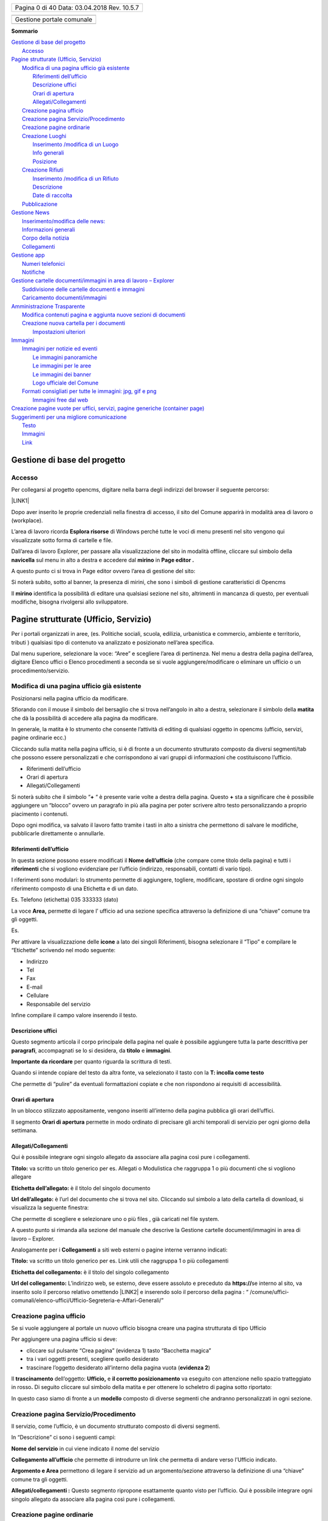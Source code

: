 \ |IMG1|\ 

+----------------+
|Pagina 0 di 40  |
|Data: 03.04.2018|
|Rev. 10.5.7     |
|                |
+----------------+


+-------------------------+
|                         |
+-------------------------+
|Gestione portale comunale|
+-------------------------+
|                         |
+-------------------------+


\ |STYLE0|\ 

| `Gestione di base del progetto <#h19667b1a5b2c5531b3ea1029465a2c>`_
|     `Accesso <#h262511183a6b5d4f16397864525b3d49>`_
| `Pagine strutturate (Ufficio, Servizio) <#h6a4f5565625868614372510535d712>`_
|     `Modifica di una pagina ufficio già esistente <#h68283415aa576d66385f616057a4e>`_
|         `Riferimenti dell’ufficio <#h3e347d366b2f1e102456691065e42a>`_
|         `Descrizione uffici <#h5c2d51744f70271f4a38116f3b175e63>`_
|         `Orari di apertura <#h62436714ff2058716617594a3a4b>`_
|         `Allegati/Collegamenti <#h6d4d36734b4d261339e1c604b3b41f>`_
|     `Creazione pagina ufficio <#h375464312553742961f105f74a4221>`_
|     `Creazione pagina Servizio/Procedimento <#h10637362481d29776b57361c4c6e66>`_
|     `Creazione pagine ordinarie <#h716a1053643b68762f1c452423612a5f>`_
|     `Creazione Luoghi <#h50125483d3d2817946766f869287f>`_
|         `Inserimento /modifica di un Luogo <#h392f293b296e494a7b5b6246723ac3>`_
|         `Info generali <#h538165ce2b72783d68392ac57136>`_
|         `Posizione <#h3c7b2a1522737595666325e157a2028>`_
|     `Creazione Rifiuti <#h652a53295552e2c6a797217584c2550>`_
|         `Inserimento /modifica di un Rifiuto <#h5d95a4b1593a623a2d5520772a7a47>`_
|         `Descrizione <#h572b241e5c316743143e261070681a>`_
|         `Date di raccolta <#h4446354c4b43244b605944402b21696d>`_
|     `Pubblicazione <#h1e2d5491f2539617e371c3f5936427e>`_
| `Gestione News <#h60d3b6d4425764b2b6324231566e27>`_
|         `Inserimento/modifica delle news: <#ha2b7d5b6147677266c6537604444e>`_
|         `Informazioni generali <#h3e7924732e5d6c61201c3c253c124b3d>`_
|         `Corpo della notizia <#h56662531294b12704f2c29145349192b>`_
|         `Collegamenti <#h7968605f3a4649101b116c562338495d>`_
| `Gestione app <#h2d496a362e52614db73153867282942>`_
|     `Numeri telefonici <#h56186a2359381c9761019352932859>`_
|     `Notifiche <#ha171d27353e22284d643e152b5c6615>`_
| `Gestione cartelle documenti/immagini in area di lavoro – Explorer <#h637e735e94a6f2f481ce397271527e>`_
|         `Suddivisione delle cartelle documenti e immagini <#h2b244e4340347a30123f2185957759>`_
|         `Caricamento documenti/immagini <#h77536272226398a6e2b5c60414d6a>`_
| `Amministrazione Trasparente <#h6c66692c2a6262374a25355850204a69>`_
|     `Modifica contenuti pagina e aggiunta nuove sezioni di documenti <#h393549255c74f1f7f2c5b5b4c62d>`_
|     `Creazione nuova cartella per i documenti <#h7b68431c2634b82670551e1b2c4f29>`_
|         `Impostazioni ulteriori <#h296171b451534e79361766791564a>`_
| `Immagini <#h2a4f1a56624f4d3211791e24215d472a>`_
|     `Immagini per notizie ed eventi <#h6147742d421d7c7cb622d722814152>`_
|         `Le immagini panoramiche <#hd1a2d3e5536272d187871373374a14>`_
|         `Le immagini per le aree <#h69262932615c3f6f245831b2e3a5e38>`_
|         `Le immagini dei banner <#h63754c6d1c7d203a144314132c364767>`_
|         `Logo ufficiale del Comune <#h596165613c3f55511432b7e1f60713>`_
|     `Formati consigliati per tutte le immagini: jpg, gif e png <#he1b4679723f72562255671a4a221a42>`_
|         `Immagini free dal web <#h151a3a2b411154d533a4b7c6a47280>`_
| `Creazione pagine vuote per uffici, servizi, pagine generiche (container page) <#h7c776b7c444e6361268443ff2f763>`_
| `Suggerimenti per una migliore comunicazione <#h5a7b2954372830f13262e422f3f145f>`_
|         `Testo <#h60367753e78321457d692551633630>`_
|         `Immagini <#h2a4f1a56624f4d3211791e24215d472a>`_
|         `Link <#h69193759306e5406a28415467f3475>`_



.. _h19667b1a5b2c5531b3ea1029465a2c:

Gestione di base del progetto
*****************************

.. _h262511183a6b5d4f16397864525b3d49:

Accesso
=======

Per collegarsi al progetto opencms, digitare nella barra degli indirizzi del browser il seguente percorso: 

\ |LINK1|\  

\ |IMG2|\ 

Dopo aver inserito le proprie credenziali nella finestra di accesso,  il sito del Comune apparirà in modalità area di lavoro o (workplace).

\ |IMG3|\ 

L’area di lavoro ricorda \ |STYLE1|\  di Windows perché tutte le voci di menu presenti nel sito vengono qui visualizzate sotto forma di cartelle e file.

Dall’area di lavoro  Explorer, per passare alla visualizzazione del sito in modalità offline, cliccare sul simbolo della \ |STYLE2|\   sul menu in alto a destra e accedere dal  \ |STYLE3|\  in \ |STYLE4|\ 

\ |IMG4|\ 

A questo punto ci si trova  in Page editor ovvero l’area di gestione del sito: 

\ |IMG5|\ 

Si noterà subito, sotto al banner, la presenza di mirini, che sono i simboli di gestione caratteristici di Opencms 

Il \ |STYLE5|\   identifica la possibilità di editare una qualsiasi sezione nel sito, altrimenti  in mancanza di questo, per eventuali modifiche, bisogna rivolgersi allo sviluppatore.


.. _h6a4f5565625868614372510535d712:

Pagine strutturate (Ufficio, Servizio)
**************************************

Per i portali organizzati in aree, (es. Politiche sociali, scuola, edilizia, urbanistica e commercio, ambiente e territorio, tributi ) qualsiasi tipo di contenuto va analizzato e  posizionato  nell’area specifica.

Dal menu superiore, selezionare la voce: “Aree” e scegliere l’area di pertinenza. Nel menu a destra della pagina dell’area, digitare Elenco uffici o Elenco procedimenti a seconda se si vuole aggiungere/modificare o eliminare un ufficio o un procedimento/servizio.

.. _h68283415aa576d66385f616057a4e:

Modifica di una pagina ufficio già esistente
============================================

Posizionarsi nella pagina ufficio da modificare.

Sfiorando con il mouse il simbolo del bersaglio che si trova nell’angolo in alto a destra, selezionare il simbolo della \ |STYLE6|\  che dà la possibilità di accedere alla pagina da modificare.

In generale, la matita è lo strumento che consente l’attività di editing di qualsiasi oggetto in opencms (ufficio, servizi, pagine ordinarie ecc.)

Cliccando sulla matita nella pagina ufficio, si è di fronte a un documento strutturato composto da diversi segmenti/tab che possono essere personalizzati e che corrispondono ai vari gruppi di informazioni che costituiscono l’ufficio.

* Riferimenti dell’ufficio

* Orari di apertura

* Allegati/Collegamenti

Si noterà subito che il simbolo “\ |STYLE7|\  “ è presente varie volte a destra della pagina. 
Questo \ |STYLE8|\  sta a significare che è possibile aggiungere un  “blocco” ovvero  un paragrafo in più alla pagina per poter scrivere altro testo personalizzando a proprio piacimento  i contenuti.

Dopo ogni modifica, va salvato il lavoro fatto tramite i tasti in alto a sinistra che permettono di salvare le modifiche, pubblicarle direttamente o annullarle.

.. _h3e347d366b2f1e102456691065e42a:

Riferimenti dell’ufficio
------------------------

In questa sezione possono essere modificati  il \ |STYLE9|\  (che compare come titolo della pagina) e tutti i \ |STYLE10|\  che si vogliono evidenziare per l’ufficio (indirizzo, responsabili, contatti di vario tipo).

I riferimenti sono modulari: lo strumento permette di aggiungere, togliere, modificare, spostare di ordine ogni singolo riferimento composto di una Etichetta e di un dato.

Es. Telefono (etichetta) 035 333333 (dato)

La voce  \ |STYLE11|\  permette  di legare l’ ufficio ad una sezione specifica attraverso la definizione di una “chiave” comune tra gli oggetti.

Es.

\ |IMG6|\ 

Per attivare la visualizzazione delle \ |STYLE12|\  a lato dei  singoli Riferimenti, bisogna selezionare il “Tipo” e compilare le “Etichette” scrivendo nel modo seguente:

* Indirizzo

* Tel

* Fax

* E-mail

* Cellulare

* Responsabile del servizio

Infine compilare il campo valore inserendo il testo.

.. _h5c2d51744f70271f4a38116f3b175e63:

Descrizione uffici
------------------

Questo segmento articola il corpo principale della pagina nel quale è possibile aggiungere tutta la parte descrittiva per \ |STYLE13|\ , accompagnati  se lo si desidera, da \ |STYLE14|\  e \ |STYLE15|\ .

\ |STYLE16|\  per quanto riguarda la scrittura di testi.

Quando si intende copiare del testo da altra fonte, va selezionato il tasto  con la \ |STYLE17|\ 

\ |IMG7|\ 

Che permette di “pulire” da eventuali formattazioni copiate e che non rispondono ai requisiti di accessibilità.

.. _h62436714ff2058716617594a3a4b:

Orari di apertura
-----------------

In un blocco stilizzato appositamente, vengono inseriti all’interno della pagina pubblica gli orari dell’uffici.

Il segmento \ |STYLE18|\  permette in modo ordinato di precisare gli archi temporali di servizio per ogni giorno della settimana.

.. _h6d4d36734b4d261339e1c604b3b41f:

Allegati/Collegamenti
---------------------

Qui è possibile integrare ogni singolo allegato da associare alla pagina così pure i collegamenti.

\ |IMG8|\ 

\ |STYLE19|\  va scritto un titolo generico per es. Allegati o Modulistica che raggruppa 1 o più documenti che si vogliono allegare

\ |STYLE20|\  è il titolo del singolo documento 

\ |STYLE21|\  è l’url del documento che si trova nel sito. Cliccando sul simbolo a lato della cartella di download, si visualizza la seguente finestra: 

\ |IMG9|\ 

Che permette di scegliere e selezionare uno o più files , già caricati nel file system.

A questo punto si rimanda alla sezione del manuale che descrive la Gestione cartelle documenti/immagini in area di lavoro – Explorer.

Analogamente per i \ |STYLE22|\  a siti web esterni o pagine interne verranno indicati:

\ |STYLE23|\  va scritto un titolo generico per es. Link utili che raggruppa 1 o più collegamenti

\ |STYLE24|\  è il titolo del singolo collegamento 

\ |STYLE25|\   L’indirizzo web, se esterno,  deve essere assoluto e preceduto  da  \ |STYLE26|\  
se interno al sito, va inserito solo il percorso relativo omettendo \ |LINK2|\  e inserendo solo il percorso della pagina : 
“ /comune/uffici-comunali/elenco-uffici/Ufficio-Segreteria-e-Affari-Generali/”

.. _h375464312553742961f105f74a4221:

Creazione pagina ufficio
========================

Se si vuole aggiungere al portale un nuovo ufficio bisogna creare una pagina strutturata di tipo Ufficio

Per aggiungere una pagina ufficio si deve:

* cliccare sul pulsante “Crea pagina” (evidenza 1) tasto “Bacchetta magica”

* tra i vari oggetti presenti, scegliere quello desiderato

* trascinare l’oggetto desiderato all’interno della pagina vuota (\ |STYLE27|\ )

\ |IMG10|\ 

Il \ |STYLE28|\  dell’oggetto: \ |STYLE29|\   e \ |STYLE30|\   va eseguito con attenzione nello spazio tratteggiato in rosso\ |STYLE31|\  Di seguito cliccare sul simbolo della matita e per ottenere lo scheletro di pagina sotto riportato:

\ |IMG11|\ 

In questo caso siamo di fronte a un \ |STYLE32|\  composto di diverse segmenti che andranno personalizzati in ogni sezione.

.. _h10637362481d29776b57361c4c6e66:

Creazione pagina Servizio/Procedimento
======================================

Il servizio, come l’ufficio, è un documento strutturato composto di diversi segmenti.

\ |IMG12|\ 

In “Descrizione” ci sono  i seguenti campi:

\ |STYLE33|\  in cui viene indicato il nome del servizio

\ |STYLE34|\  che permette di introdurre un link che permetta di andare verso l’Ufficio indicato.

\ |STYLE35|\  permettono  di legare il servizio ad un argomento/sezione attraverso la definizione di una “chiave” comune tra gli oggetti.

\ |STYLE36|\  Questo segmento ripropone esattamente quanto visto per l’ufficio. Qui è possibile integrare ogni singolo allegato da associare alla pagina così pure i collegamenti.

.. _h716a1053643b68762f1c452423612a5f:

Creazione pagine ordinarie
==========================

Se si volesse aggiungere al portale del contenuto non che non sia né di tipo uffici né di tipo servizi, si dovrà  optare per una pagina di tipo ordinario.

Per aggiungere una pagina  ordinaria in un qualsiasi punto del sito si deve:

* cliccare sul pulsante “Crea pagina” (evidenza 1) tasto “Bacchetta magica”

* tra i vari oggetti presenti, scegliere quello desiderato

* trascinare l’oggetto desiderato all’interno della pagina vuota (\ |STYLE37|\ ) 

\ |IMG13|\ 

Il \ |STYLE38|\  dell’oggetto: \ |STYLE39|\   e \ |STYLE40|\   va eseguito con attenzione nello spazio tratteggiato in rosso\ |STYLE41|\  Di seguito cliccare sul simbolo della matita e per ottenere lo scheletro di pagina sotto riportato:

\ |IMG14|\ 

In questo caso siamo di fronte a un documento strutturato simile a quelli precedenti ma più semplice e con  meno sezioni.

.. _h50125483d3d2817946766f869287f:

Creazione Luoghi
================

.. _h392f293b296e494a7b5b6246723ac3:

Inserimento /modifica di un Luogo
---------------------------------

Per creare un nuovo Luogo, procedere in questo modo:

* sfiorare con il mouse il simbolo del mirino

* cliccare sul simbolo \ |STYLE43|\   \ |STYLE44|\  

    Per \ |STYLE45|\  un luogo già esistente, cliccare sul simbolo della \ |STYLE46|\  

    Per \ |STYLE47|\  un luogo, cliccare sul simbolo del \ |STYLE48|\ 

A questo punto si procede con la compilazione dei contenuti veri e propri.

.. _h538165ce2b72783d68392ac57136:

Info generali
-------------

\ |IMG15|\ \ |STYLE49|\   (ad esempio:  Campo da tennis)

\ |STYLE50|\  (settare il tipo dalla lista dei luoghi: Impianto sportivo, Biblioteca, Chiesa, Cinema/Teatro, Edificio, Farmacia, ecc )

\ |STYLE51|\  Breve descrizione che si visualizza nella lista

\ |STYLE52|\  Inserire la descrizione dettagliata del luogo per es.: 

“Il centro  dispone di \ |STYLE53|\  in terra rossa, di cui 1 coperto. C'è inoltre un \ |STYLE54|\ , coperto, in cui è possibile giocare anche la sera grazie all'impianto di illuminazione artificiale. Gli spogliatoi sono tre (escluso quello per l'arbitro), luminosi e spaziosi.”

\ |STYLE55|\  

Inserire un numero (1,2,3) in caso si voglia dare un ordine di priorità nella lista della pagina

\ |STYLE56|\  

L’immagine deve essere caricata nel progetto e quindi richiamata all’interno di questo documento strutturato. Non è strettamente necessario caricare un’immagine delle esatte dimensioni utili: il programma effettua una attività di ridimensionamento. E’ comunque opportuno caricare un’immagine non troppo grande e di forma quadrata o rettangolare/panoramica (più lunga di base che di altezza).

.. _h3c7b2a1522737595666325e157a2028:

Posizione
---------

\ |STYLE57|\   (ad esempio:  via C. Nembrini) Quanto scritto sarà visibile nella pagina principale

\ |IMG16|\ 

\ |STYLE58|\  Cliccando sul simbolo della cartella a destra si visualizza una mappa:

\ |IMG17|\ 

Digitando l’indirizzo, verranno visualizzati  in automatico dei suggerimenti per aiutare nella compilazion. Una volta scelto l’indirizzo verranno visualizzate latitudine e longitudine

\ |STYLE59|\  In questa sezione possono essere aggiunti  il Nome del Contatto  e tutti i riferimenti che si vogliono evidenziare (indirizzo, E-mail, telefono).

I riferimenti sono modulari: lo strumento permette di aggiungere, togliere, modificare, spostare di ordine ogni singolo riferimento composto di una Etichetta e di un dato.

Es. Telefono (etichetta) 035 333333 (dato)

\ |STYLE60|\ 

.. _h652a53295552e2c6a797217584c2550:

Creazione Rifiuti
=================

\ |STYLE61|\ 

.. _h5d95a4b1593a623a2d5520772a7a47:

Inserimento /modifica di un Rifiuto
-----------------------------------

Per creare un nuovo Rifiuto, procedere in questo modo:

* sfiorare con il mouse il simbolo del mirino

* cliccare sul simbolo \ |STYLE62|\   \ |STYLE63|\  

    Per \ |STYLE64|\  un rifiuto già esistente, cliccare sul simbolo della \ |STYLE65|\  

    Per \ |STYLE66|\  un rifiuto, cliccare sul simbolo del \ |STYLE67|\ 

A questo punto si procede con la compilazione dei contenuti veri e propri.

.. _h572b241e5c316743143e261070681a:

Descrizione
-----------

\ |IMG18|\ 

\ |STYLE68|\   indicare il tipo di rifiuto ad esempio:  Carta, vetro, lattine, umido)

\ |STYLE69|\  scegliere  un’immagine o una foto sul tipo di rifiuto es. bidoni, cassonetti, tipo rifiuto particolare ecc )

\ |STYLE70|\ 
Descrizione del rifiuto

\ |STYLE71|\    Descrizione di cosa non va messo

\ |STYLE72|\ 

Modalità di raccolta, es. porta a porta, presso la piattaforma ecologica, piattaforma mobile 

Modalità temporali: es. tutti i venerdì oppure periodo invernale.

\ |STYLE73|\ 

* Per i comuni con una zona unica di raccolta, il campo va lasciato vuoto.

* Pe i comuni con più zone da selezionare, va preventivamente compilato l’oggetto “zona” entrando in Explorer, nella cartella : /.categories/zona-rifiuti/ dove si possono creare e gestire le cartelle coi nomi delle varie zone rifiuto (es. zona nord oppure  centro città, area industriale)

    A questo punto dopo aver creato i vari oggetti “zona” è possibile selezionare  la zona della città  dal menu a tendina nell’editor di testo.

\ |STYLE74|\ 

Selezionare l’icona dall’elenco

\ |STYLE75|\ 
Selezionare il colore per l’icona che potrebbe essere lo stesso per i sacchi della raccolta.

.. _h4446354c4b43244b605944402b21696d:

Date di raccolta
----------------

\ |IMG19|\ 

\ |STYLE76|\  
Questo campo non è visualizzabile sull’app. serve solamente per gestire raggruppamenti  che si svolgono nell’arco di un periodo di tempo

\ |STYLE77|\  

\ |IMG20|\ 

Dove la valorizzazione del campo descrizione: “Settembre 2017” , serve solo per organizzare le date che verranno scritte di seguito.

Infatti se si vuole che sull’app compaiano date o orari particolari, vanno indicate nel campo: \ |STYLE78|\ 

\ |STYLE79|\ 
E’ la data futura della raccolta del rifiuto. Tale data permette la visualizzazione sul calendario rifiuti.

l' ora non vien visualizzata. 

N.B. Non esistono legami con le notifiche push


.. _h1e2d5491f2539617e371c3f5936427e:

Pubblicazione
=============

L’attività di pubblicazione va fatta per poter visualizzare le \ |STYLE80|\  nel \ |STYLE81|\ .

Si raccomanda di lavorare sempre con \ |STYLE82|\  browser  differenti. Uno, in cui si effettuano le modifiche di  gestione e l’altro per controllare, a pubblicazione avvenuta, il buon esito della modifica effettuata.

\ |IMG21|\ 

Il simbolo dell’\ |STYLE83|\ , apre la finestra seguente:

\ |IMG22|\ 

Se viene selezionata la  pagina corrente, verranno pubblicate le modifiche fatte nella pagina in cui ci si trova. Altrimenti  si possono selezionare “le mie modifiche” oppure “tutto il progetto offline” e poi pubblicare.

Anche le singole attività da pubblicare possono essere selezionate, valorizzando la casella di controllo specifica.

Da Explorer, è possibile visualizzare cosa è stato pubblicato e cosa ancora è visibile solo offline.

\ |STYLE84|\  ricorda che il file deve essere ancora pubblicato e per essere visualizzato on line: tasto dx del mouse e pubblica direttamente.

In caso di pubblicazione errata, si può sempre ripristinare la versione precedente in questo modo: 

da Explorer, una volta identificato il file da ripristinare, tasto dx del mouse, cronologia, una finestra  consente il ripristino della versione precedente alla modifica fatta.


.. _h60d3b6d4425764b2b6324231566e27:

Gestione News
*************

.. _ha2b7d5b6147677266c6537604444e:

Inserimento/modifica delle news:
================================

Posizionarsi nella sezione del sito di news ed eventi

Per creare una nuova pagina es. notizia, procedere in questo modo:

* sfiorare con il mouse il simbolo del mirino 

* cliccare sul simbolo \ |STYLE85|\   \ |STYLE86|\  

#. Per \ |STYLE87|\  una notizia già esistente, cliccare sul simbolo della \ |STYLE88|\  

#. Per \ |STYLE89|\  una notizia, cliccare sul simbolo del \ |STYLE90|\ 

Una volta aperto il dettaglio della novità, per eseguire la modifica o un nuovo inserimento, vengono visualizzati una serie di tab che corrispondono ai vari gruppi di informazioni che costituiscono la novità.

I tasti nella parta alta permettono di salvare le modifiche, pubblicarle direttamente o annullarle.

A questo punto si procede con la compilazione dei contenuti veri e propri della notizia.

.. _h3e7924732e5d6c61201c3c253c124b3d:

Informazioni generali
=====================

\ |IMG23|\ 

Si tratta d’informazioni descrittive che compaiono nel dettaglio della news.

\ |STYLE91|\  è il titolo della notizia

La voce \ |STYLE92|\  permette, se richiesto, di legare la novità ad un argomento attraverso la definizione di una “chiave” comune tra gli oggetti.

La voce \ |STYLE93|\  permette, di definire il tipo di news: Notizia – Evento –Primo piano

\ |STYLE94|\  la notizia appare \ |STYLE95|\  nella sezione centrale in home page

\ |STYLE96|\  attiva l’invio di una newsletter

\ |STYLE97|\   E’ la data di inizio evento e  costituisce il criterio in base al quale Notizie ed Eventi vengono “ordinati” per essere visualizzati sul sito.

Il comportamento dei 2 tipi di news segue criteri di priorità differenti :

* gli \ |STYLE98|\  vengono ordinati nel modo seguente : \ |STYLE99|\  (da oggi in poi). Gli eventi  vecchi non vengono più visualizzati

* le \ |STYLE100|\  vengono ordinate secondo l’ordine di pubblicazione: \ |STYLE101|\ . Questo comportamento può essere modificato intervenendo sulla data di pubblicazione di una notizia

Nell’elenco a destra in home page,  vengono visualizzati solo alcune Notizie e alcuni Eventi. Se c’è l’esigenza di far comparire una news specifica, bisognerà “giocare” sulla Data di pubblicazione, modificando le altre.

\ |STYLE102|\  : non visualizza più evento e notizia da quella data in poi, dalla home page e dalla pagina principale di lista eventi e notizie e rimane in archivio

\ |STYLE103|\  E’ possibile inserire una data descrittiva (Es: “L’ultima domenica del mese”)

.. _h56662531294b12704f2c29145349192b:

Corpo della notizia
===================

\ |IMG24|\ 

\ |STYLE104|\  – In homepage i primi piani e gli eventi hanno associato un’immagine che va definita in questa sezione.

L’immagine deve essere caricata nel progetto e quindi richiamata all’interno di questo documento strutturato. Non è strettamente necessario caricare un’immagine delle esatte dimensioni utili: il programma effettua una attività di ridimensionamento. E’ comunque opportuno caricare un’immagine non troppo grande e di forma quadrata o rettangolare/panoramica (più lunga di base che di altezza).

\ |STYLE105|\  \ |STYLE106|\ \ |STYLE107|\ 

\ |STYLE108|\  – Questa nota testuale unitamente al titolo compare sia in homepage (solo per i primi piani) che nella pagina di elenco delle novità.

\ |STYLE109|\ 

Costituisce il cuore della notizia. 
Qui viene messo il titolo, il testo e un immagine che vengono mostrati nel dettaglio.

Il paragrafo è una sorta di blocco che può essere ripetuto più volte selezionando il +

L’immagine può essere preventivamente caricata oppure caricata al momento.

Per l’immagine può  essere definita la posizione rispetto al testo e l’eventuale didascalia: sopra, sotto, destra e sinistra.

.. _h7968605f3a4649101b116c562338495d:

Collegamenti
============

\ |IMG25|\ 

\ |STYLE110|\  Qui è possibile integrare ogni singolo allegato da associare alla pagina così pure i collegamenti.

\ |STYLE111|\  – \ |STYLE112|\  insieme alla \ |STYLE113|\  definiscono  l’inizio e la fine della “visibilità” della notizia, al di fuori di quest’intervallo la notizia “scompare” dal portale, anche se esiste ancora in Explorer sotto /.content/..

Se non viene specificata una data in disponibilità , la notizia/evento viene resa visibile agli utenti all'istante perché prende come default la data e ora odierna.

Se è necessario che una notizia/evento sia visualizzabile agli utenti solo dopo una certa data è possibile usare il campo disponibilità (data e ora rilascio).


.. _h2d496a362e52614db73153867282942:

Gestione app
************

\ |IMG26|\ 

Dalla voce di menu \ |STYLE114|\   (non visibile online),  è possibile gestire  Numeri telefonici e Notifiche per l’applicazione per i cellulari.

.. _h56186a2359381c9761019352932859:

Numeri telefonici
=================

Posizionarsi in Gestione e cliccare su Numeri telefonici

Per creare un nuovo numero telefonico, procedere in questo modo:

* sfiorare con il mouse il simbolo del mirino 

* cliccare sul simbolo \ |STYLE115|\   \ |STYLE116|\  

#. Per \ |STYLE117|\  un numero già esistente, cliccare sul simbolo della \ |STYLE118|\  

#. Per \ |STYLE119|\  un numero, cliccare sul simbolo del \ |STYLE120|\ 

Una volta aperto il dettaglio della pagina, procedere alla compilazione .

\ |IMG27|\ 

Una volta salvata la pagina e pubblicata, potrà essere visibile sull’applicazione dello smartphone nel modo seguente

\ |IMG28|\ 

.. _ha171d27353e22284d643e152b5c6615:

Notifiche
=========

Per le notifiche, procedere come per i numeri telefonici.

La maschera di compilazione dal sito è la seguente. 

\ |IMG29|\  

Una volta salvata la pagina e pubblicata, potrà essere visibile sull’applicazione dello smartphone nel modo seguente

\ |IMG30|\ 


.. _h637e735e94a6f2f481ce397271527e:

Gestione cartelle documenti/immagini in area di lavoro – Explorer
*****************************************************************

Accedere ad  Explorer dopo aver cliccato sulla Navicella 

\ |IMG31|\ 

\ |STYLE121|\ 

In Explorer, nella cartella \ |STYLE122|\   si trovano:  la cartella \ |STYLE123|\  per le foto e la cartella \ |STYLE124|\  per i moduli, documenti vari\ |STYLE125|\  

\ |IMG32|\ 

Dalla \ |STYLE126|\  “Create new  resource”, selezionare “Folders” e fare doppio click sulla cartella desiderata: Image gallery per le immagini , Download gallery per i documenti.

In seguito verrà chiesto di inserire il nome e il titolo della nuova galleria.

\ |IMG33|\ 

.. _h2b244e4340347a30123f2185957759:

Suddivisione delle cartelle documenti e immagini
================================================

Per facilitare all’utente la gestione delle gallery, sono state create preventivamente   Cartelle documenti e Cartelle immagini seguendo  la seguente logica:

* per uffici (ufficio anagrafe, ufficio commercio, ufficio ragioneria ecc.)

* per tipo di contenuto (amministratori, associazioni, bandi, ecc )

    N.B. Questa suddivisione non vale per l’Amministrazione Trasparente

+-----------------------+-----------------------+
|\ |STYLE127|\          |                       |
+-----------------------+-----------------------+
|\ |STYLE128|\          |\ |STYLE129|\          |
+-----------------------+-----------------------+
|ufficio-anagrafe       |Ufficio Anagrafe       |
+-----------------------+-----------------------+
|ufficio-biblioteca     |Ufficio Biblioteca     |
+-----------------------+-----------------------+
|ufficio-cimitero       |Ufficio Cimitero       |
+-----------------------+-----------------------+
|ufficio-commercio      |Ufficio Commercio      |
+-----------------------+-----------------------+
|ufficio-cultura-sport  |Ufficio Cultura e Sport|
+-----------------------+-----------------------+
|ufficio-elettorale     |Ufficio Elettorale     |
+-----------------------+-----------------------+
|ufficio-ragioneria     |Ufficio Ragioneria     |
+-----------------------+-----------------------+
|ufficio-scuola         |Ufficio Scuola         |
+-----------------------+-----------------------+
|ufficio-segreteria     |Ufficio Segreteria     |
+-----------------------+-----------------------+
|ufficio-servizi-sociali|Ufficio Servizi Sociali|
+-----------------------+-----------------------+
|ufficio-stato-civile   |Ufficio Stato Civile   |
+-----------------------+-----------------------+
|ufficio-tributi        |Ufficio Tributi        |
+-----------------------+-----------------------+
|ufficio-tecnico        |Ufficio Tecnico        |
+-----------------------+-----------------------+
|ufficio-polizia        |Ufficio Polizia        |
+-----------------------+-----------------------+
|ufficio-protocollo     |Ufficio Protocollo     |
+-----------------------+-----------------------+
|ufficio-territorio     |Ufficio Territorio     |
+-----------------------+-----------------------+
|ufficio-urp            |Ufficio URP            |
+-----------------------+-----------------------+
|\ |STYLE130|\          |                       |
+-----------------------+-----------------------+
|amministratori         |Amministratori         |
+-----------------------+-----------------------+
|associazioni           |Associazioni           |
+-----------------------+-----------------------+
|atti                   |Atti                   |
+-----------------------+-----------------------+
|bandi-concorsi         |Bandi e Concorsi       |
+-----------------------+-----------------------+
|eventi-news            |Eventi e News          |
+-----------------------+-----------------------+
|notiziari              |Notiziari              |
+-----------------------+-----------------------+
|\ |STYLE131|\          |                       |
+-----------------------+-----------------------+
|\ |STYLE132|\          |\ |STYLE133|\          |
+-----------------------+-----------------------+
|uffici                 |Uffici                 |
+-----------------------+-----------------------+
|amministratori         |Amministratori         |
+-----------------------+-----------------------+
|associazioni           |Associazioni           |
+-----------------------+-----------------------+
|loghi-banner           |Loghi e Banner         |
+-----------------------+-----------------------+
|eventi-news            |Eventi e News          |
+-----------------------+-----------------------+
|header                 |Header                 |
+-----------------------+-----------------------+
|gallerie-fotografiche  |Gallerie Fotografiche  |
+-----------------------+-----------------------+
|immagini-homepage      |Immagini Homepage      |
+-----------------------+-----------------------+
|territorio             |Territorio             |
+-----------------------+-----------------------+

Questa suddivisione può essere ovviamente modificata a piacimento secondo le esigenze del Comune.

La modalità di scrittura del nome e titolo delle cartelle, ha una sua importanza nell’archivio, per una questione di ordine e funzionalità.

In Explorer, per ogni cartella, \ |STYLE134|\  va scritto in sole lettere minuscole con eventuale trattino come separatore (-), (tipo url) – il \ |STYLE135|\  va scritto con la sola prima lettera maiuscola di ogni parola

\ |IMG34|\ 

.. _h77536272226398a6e2b5c60414d6a:

Caricamento documenti/immagini
==============================

Dal menu in alto, selezionare Upload. \ |IMG35|\  

Una finestra permetterà di selezionare e caricare dei files direttamente dal proprio pc. >> dopo aver dato ok, la finestra successiva permette di nominare e dare una descrizione al file>>Finish.

A questo punto il file è caricato. 

La stessa operazione è valida anche trascinando e caricando diversi files.


.. _h6c66692c2a6262374a25355850204a69:

Amministrazione Trasparente
***************************

\ |IMG36|\ 

L’Amministrazione Trasparente costituisce una sezione a parte rispetto al resto del sito. 

Si tratta infatti di un ”mini sito” con le sue caratteristiche e regole peculiari.

In particolare, il \ |STYLE136|\  degli allegati alle varie sezioni, va effettuato esclusivamente da \ |STYLE137|\  nelle cartelle specifiche di Amministrazione Trasparente e \ |STYLE138|\  in gallery come tutti gli altri allegati.

\ |IMG37|\   

La prima voce:  \ |STYLE139|\ compare per prima perché le cartelle,  in gestione, seguono l’ordinamento alfabetico, mentre nell’alberatura ufficiale Altri contenuti è l’ultima voce.

La prima cosa da fare è posizionarsi nella cartella esistente dell’alberatura dove si intende caricare la documentazione: il caricamento può essere effettuato in 2 modalità:

#. Dal menu in alto, selezionare Upload. \ |IMG38|\  Una finestra permetterà di selezionare e caricare dei files direttamente dal proprio pc. >> dopo aver dato ok, la finestra successiva permette di nominare e dare una descrizione al file>>Finish. A questo punto il file è caricato. La stessa operazione è valida anche trascinando e caricando diversi files.

#. trascinare fisicamente uno o più documenti  dal proprio pc  nella cartella di Explorer corrispondente.

.. _h393549255c74f1f7f2c5b5b4c62d:

Modifica contenuti pagina e aggiunta nuove sezioni di documenti
===============================================================

Dopo aver caricato gli allegati, per poter visualizzare la cartella di documenti nella pagina, procedere in questo modo:

Da Explorer posizionarsi su Page editor e selezionare la pagina specifica.

Cliccare sul simbolo del mirino a destra 

\ |IMG39|\ 

La pagina è  costituita da 3 schede compilabili.

\ |STYLE140|\ 

La prima, Generale, contiene il titolo, i riferimenti normativi e un eventuale testo da inserire

\ |IMG40|\ 

La seconda, Allegati e Collegamenti, dà la possibilità di caricare link e singoli allegati, non intere cartelle .

\ |IMG41|\ 

La terza scheda, Selezione cartelle, permette appunto la selezione dell’intera  cartella  di documenti  presenti in Explorer.

\ |IMG42|\ 

Cliccando sul simbolo della cartella, 

\ |IMG43|\ 

si apre la finestra  di selezione cartelle:

\ |IMG44|\ 

Posizionandosi  con il mouse sula cartella specifica, compaiono in fondo a destra sulla stessa riga, 3 simboli:

* il simbolo di spunta : che permette di selezionare l’oggetto e caricarlo sulla pagina

* la lente di ingrandimento: che cerca e mostra il contenuto dei singoli file della cartella

* il simbolo di upload: che rende possibile il caricamento anche in questa fase di documenti.

.. _h7b68431c2634b82670551e1b2c4f29:

Creazione nuova cartella per i documenti
========================================

In caso si dovesse creare una nuova cartella di documenti, che non è presente tra quelle esistenti, posizionarsi nel punto dell’alberatura dove si intende creare una nuova cartella, cliccare sul simbolo della bacchetta magica nel menu in alto a sinistra. 

La finestra sottostante viene visualizzata.

\ |IMG45|\ 

Facendo doppio click sulla la cartella, si apre a sua volta la seguente finestra:

\ |IMG46|\ 

Questa finestra permette di nominare la cartella, compilando il nome del file e il titolo della cartella con un nome significativo e parlante. Ora che la cartella è pronta va popolata dei relativi file come viene spiegato nella sezione:  \ |STYLE141|\ 

.. _h296171b451534e79361766791564a:

Impostazioni ulteriori
----------------------

Un’ ulteriore operazione di settaggio, da page editor, è quella per decidere il tipo di ordinamento dei file caricati.

Posizionandosi  nella pagina di contenuti con il mouse sul simbolo del mirino, viene visualizzato il simbolo dell’Ingranaggio “\ |STYLE142|\ ”,  da cui si può settare  l’ordine di apparizione dei documenti  che può essere selezionato tra quelli presenti:

* ultima data di modifica/pubblicazione (opzione di defautl)

* titolo

* nome del file

* titolo

* data di creazione

.. _h2a4f1a56624f4d3211791e24215d472a:

Immagini
********

Le immagini contenute nel sito e nella app, sono di diverso tipo e di varie dimensioni. 

Di seguito forniamo le più utilizzate: 

.. _h6147742d421d7c7cb622d722814152:

Immagini per notizie ed eventi
==============================

Le immagini che vanno caricate nel sito per \ |STYLE143|\ , devono avere una dimensione ottimale di 750\*407  (anche 400)

L’ immagine viene poi  “ritagliata” dal sistema in maniera centrata in funzione della visualizzazione(sul sito o sulla app). Ne consegue che bisogna “calcolare” che il dettaglio migliore, sia nella parte centrale.

In allegato un esempio di come deve essere un'immagine nei primi piani e il ritaglio che viene effettuato dal sistema nel caso di liste

\ |IMG47|\ 

\ |IMG48|\ 

\ |IMG49|\ 

.. _hd1a2d3e5536272d187871373374a14:

Le immagini panoramiche
-----------------------

Le immagini \ |STYLE144|\  che vanno caricate nel sito per \ |STYLE145|\  , devono avere una dimensione ottimale 1622\*390  

Generalmente  ne serve minimo una, ma se si vuole si può abbinare una foto panoramica specifica per ogni sezione del sito, e in tal caso, servirebbe una foto per ogni sezione.  

Inoltre per la \ |STYLE146|\  sono  necessarie nr.1 immagine verticale e 1 orizzontale

\ |IMG50|\ 

.. _h69262932615c3f6f245831b2e3a5e38:

Le immagini per le aree
-----------------------

Le immagini delle \ |STYLE147|\  (9 aree in home page: Amministrazione, Servizi al cittadino, Politiche sociali, ecc) devono essere tutte della stessa dimensione e della maggior risoluzione possibile.

Qui sotto l’esempio di un’immagine dell’area Sport e Ambiente.

\ |IMG51|\ 

.. _h63754c6d1c7d203a144314132c364767:

Le immagini dei banner
----------------------

Le immagini dei banner che si trovano nel footer  in fondo alla homepage, devono avere la dimensione standard di 310\*180.

\ |IMG52|\ 

.. _h596165613c3f55511432b7e1f60713:

Logo ufficiale del Comune
-------------------------

Il Logo ufficiale del Comune deve essere fornito ad alta risoluzione.

.. _he1b4679723f72562255671a4a221a42:

Formati consigliati per tutte le immagini: jpg, gif e png
=========================================================

* In particolare jpg è  ottimale per le foto –

* gif e png  sono ottimali per i disegni

* I formati : tiff e bmp \ |STYLE148|\  sono standard web e non tutti i browser li supportano

.. _h151a3a2b411154d533a4b7c6a47280:

Immagini free dal web
---------------------

Di seguito alcuni link da cui scaricare immagini free

* \ |LINK3|\  

* \ |LINK4|\ 

* \ |LINK5|\ 

* http://unplash.com


.. _h7c776b7c444e6361268443ff2f763:

Creazione pagine vuote per uffici, servizi, pagine generiche (container page)
*****************************************************************************

Partendo dal portale in modalità Offline rispetto al progetto, in alto a destra nel browser cliccando sul simbolo della  \ |STYLE149|\  compaiono i sottostanti pulsanti.

\ |IMG53|\ 


+-----------+----------------------------------------------------------------------------------+
|\ |IMG54|\ |Tasto che permette di accedere alla mappa del portale per creare le container page|
+-----------+----------------------------------------------------------------------------------+
|\ |IMG55|\ |Tasto che apre il sito in Explorer                                                |
|           |                                                                                  |
+-----------+----------------------------------------------------------------------------------+
|\ |IMG56|\ |Tasto che apre il sito in modalità gestione utente                                |
|           |                                                                                  |
+-----------+----------------------------------------------------------------------------------+
|\ |IMG57|\ |Tasto Navicella che apre la visione di insieme dei tasti di gestione              |
+-----------+----------------------------------------------------------------------------------+


Il pulsante  \ |IMG58|\   permette di accedere alla \ |STYLE150|\ . 

\ |STYLE151|\  

\ |IMG59|\ 

Come mostra  la figura soprastante, in corrispondenza della cartella in cui si vuole creare la pagina, cliccare sul pulsante  \ |IMG60|\  “mostra menu”,  che elenca tutte le attività che si possono effettuare dalle singole pagine.

Cliccando sulla voce \ |STYLE152|\  (\ |STYLE153|\ ) è possibile, come nell’esempio, aggiungere una pagina in Uffici Comunali.

Compare la maschera di \ |STYLE154|\  come sotto rappresentata:

\ |IMG61|\ 

Ogni \ |STYLE155|\  contiene un corredo informativo e grafico particolare, per es. menu personalizzati, colori, multibox eccetera. 

Selezionando uno dei modelli soprastanti (Territorio, Governo, Servizi Sociali, ecc.) la nuova pagina rispetterà automaticamente le caratteristiche strutturali e grafiche di quel particolare modello .

Per es. si si vuole creare una servizio, un ufficio o una pagina che ha a che fare con il mondo scolastico, si selezionerà il \ |STYLE156|\ 

A questo punto nella mappa del portale comparirà la nuova pagina aggiunta, ancora con titolo indefinito “Page”. Si può modificare il titolo che diventa, nell’esempio, “Ufficio di base”.

La posizione della pagina nella mappa, rispecchia la posizione della pagina nel menu contestuale del portale pubblico. Se si desidera collocarla in altra posizione, si può spostare l’oggetto tenendo premuto sul pulsante  \ |IMG62|\  e trascinandolo nella posizione preferita.

Per proseguire con l’attività,  cliccare sul tasto Mostra menu\ |IMG63|\ e selezionare la funzione \ |STYLE157|\  (\ |STYLE158|\ ) 

Al momento, con l’attività appena descritta, di fatto è stato creato esclusivamente \ |STYLE159|\  che si sta costruendo ovvero  un link che comparirà nel menu contestuale e che porta a una pagina vuota.

in cui andranno inseriti i contenuti. 

\ |IMG64|\ 


.. _h5a7b2954372830f13262e422f3f145f:

Suggerimenti per una migliore comunicazione
*******************************************

.. _h60367753e78321457d692551633630:

Testo
=====

Per valorizzare ulteriormente i contenuti testuali, si debbono adottare alcuni accorgimenti:

* Rispetto di una struttura gerarchica dei contenuti: dal generale al particolare

* Aggiornamento continuo per non fornire informazioni obsolete

* Sintesi dei contenuti anche per la corretta visualizzazione su mobile

* Scrivere frasi brevi e chiare

* Deve rispondere sinteticamente alle 5 domande: chi, dove, quando, perché, come

* Il testo deve essere coerente con il titolo e il sommario

* Creare paragrafi per rendere più fruibile e chiara la lettura del testo: ogni paragrafo deve contenere un massimo di 3 paragrafi

* Utilizzo dei titoli e sotto titoli delle pagine (evitare superare 60/70 caratteri)

* Il titolo deve essere parlante e anticipare il contenuto dell’intera pagina

* No ai titoli in maiuscolo – niente punti alla fine di un titolo 

* Il sommario delle notizie in homepage dovrebbe essere un periodo di senso compiuto, senza punti di sospensione finali.

* Il sommario sintetizza al lettore l'oggetto dell'articolo e non deve superare i 140caratteri.

* Il sommario deve essere diverso dal titolo e dalle prime righe del contenuto della pagina interna

* Il sommario deve contenere le parole chiave rappresentative del contenuto successivo

* Il sommario deve terminare con un punto.

* In generale il linguaggio deve essere chiaro e originale 

* Attenzione all’ortografia uso accenti e apostrofi

.. _h2a4f1a56624f4d3211791e24215d472a:

Immagini
========

* Nominare le immagini in maniera pertinente (es. sindaco-mario-rossi.jpg)

* Scegliere risoluzioni adeguate

* prima di pubblicare osservare il risultato nei diversi format supportati

.. _h69193759306e5406a28415467f3475:

Link
====

* Non usare mai la frase “clicca qui” per attivare un link.

* non duplicare le informazioni ma rimandare ad un approfondimento

* i link esterni devono presentarsi con un avviso leggibile esempio "questo link si aprirà in una nuova finestra"

* descrivere in modo coerente e puntuale quali sono le azioni svolte da tale link, bottone


.. bottom of content


.. |STYLE0| replace:: **Sommario**

.. |STYLE1| replace:: **Esplora risorse**

.. |STYLE2| replace:: **navicella**

.. |STYLE3| replace:: **mirino**

.. |STYLE4| replace:: **Page editor .**

.. |STYLE5| replace:: **mirino**

.. |STYLE6| replace:: **matita**

.. |STYLE7| replace:: **+**

.. |STYLE8| replace:: **+**

.. |STYLE9| replace:: **Nome dell’ufficio**

.. |STYLE10| replace:: **riferimenti**

.. |STYLE11| replace:: **Area,**

.. |STYLE12| replace:: **icone**

.. |STYLE13| replace:: **paragrafi**

.. |STYLE14| replace:: **titolo**

.. |STYLE15| replace:: **immagini**

.. |STYLE16| replace:: **Importante da ricordare**

.. |STYLE17| replace:: **T: incolla come testo**

.. |STYLE18| replace:: **Orari di apertura**

.. |STYLE19| replace:: **Titolo:**

.. |STYLE20| replace:: **Etichetta dell’allegato:**

.. |STYLE21| replace:: **Url dell’allegato:**

.. |STYLE22| replace:: **Collegamenti**

.. |STYLE23| replace:: **Titolo:**

.. |STYLE24| replace:: **Etichetta del collegamento:**

.. |STYLE25| replace:: **Url del collegamento:**

.. |STYLE26| replace:: **https://**

.. |STYLE27| replace:: **evidenza 2**

.. |STYLE28| replace:: **trascinamento**

.. |STYLE29| replace:: **Ufficio,**

.. |STYLE30| replace:: **il corretto posizionamento**

.. |STYLE31| replace:: **.**

.. |STYLE32| replace:: **modello**

.. |STYLE33| replace:: **Nome del servizio**

.. |STYLE34| replace:: **Collegamento all’ufficio**

.. |STYLE35| replace:: **Argomento  e Area**

.. |STYLE36| replace:: **Allegati/collegamenti :**

.. |STYLE37| replace:: **evidenza 2**

.. |STYLE38| replace:: **trascinamento**

.. |STYLE39| replace:: **Pagina,**

.. |STYLE40| replace:: **il corretto posizionamento**

.. |STYLE41| replace:: **.**

.. |STYLE42| replace:: **Inserimento /modifica di un Luogo**

.. |STYLE43| replace:: **“più”**

.. |STYLE44| replace:: **+**

.. |STYLE45| replace:: **modificare**

.. |STYLE46| replace:: **matita**

.. |STYLE47| replace:: **eliminare**

.. |STYLE48| replace:: **cestino**

.. |STYLE49| replace:: **Titolo**

.. |STYLE50| replace:: **Tipo di luogo**

.. |STYLE51| replace:: **Sommario**

.. |STYLE52| replace:: **Descrizione**

.. |STYLE53| replace:: **2 campi da tennis**

.. |STYLE54| replace:: **campo polivalente calcetto-tennis**

.. |STYLE55| replace:: **Priorità**

.. |STYLE56| replace:: **Immagine**

.. |STYLE57| replace:: **Indirizzo descrittivo**

.. |STYLE58| replace:: **Pozizione**

.. |STYLE59| replace:: **Contatto**

.. |STYLE60| replace:: **Gallery title non va compilato**

.. |STYLE61| replace:: **Inserimento /modifica di un Rifiuto**

.. |STYLE62| replace:: **“più”**

.. |STYLE63| replace:: **+**

.. |STYLE64| replace:: **modificare**

.. |STYLE65| replace:: **matita**

.. |STYLE66| replace:: **eliminare**

.. |STYLE67| replace:: **cestino**

.. |STYLE68| replace:: **Titolo**

.. |STYLE69| replace:: **Immagine**

.. |STYLE70| replace:: **Cosa mettere**

.. |STYLE71| replace:: **Cosa non mettere**

.. |STYLE72| replace:: **Come**

.. |STYLE73| replace:: **Zona**

.. |STYLE74| replace:: **Icona**

.. |STYLE75| replace:: **Colore**

.. |STYLE76| replace:: **Descrizione**

.. |STYLE77| replace:: **Es.**

.. |STYLE78| replace:: **COME**

.. |STYLE79| replace:: **Data**

.. |STYLE80| replace:: **nuove creazioni, modifiche o eliminazioni**

.. |STYLE81| replace:: **progetto online**

.. |STYLE82| replace:: **due**

.. |STYLE83| replace:: **orologio**

.. |STYLE84| replace:: **La presenza di  un pallino rosso**

.. |STYLE85| replace:: **“più”**

.. |STYLE86| replace:: **+**

.. |STYLE87| replace:: **modificare**

.. |STYLE88| replace:: **matita**

.. |STYLE89| replace:: **eliminare**

.. |STYLE90| replace:: **cestino**

.. |STYLE91| replace:: **Titolo :**

.. |STYLE92| replace:: **Area**

.. |STYLE93| replace:: **Tipo**

.. |STYLE94| replace:: **In evidenza:**

.. |STYLE95| replace:: **in primo piano**

.. |STYLE96| replace:: **Newsletter:**

.. |STYLE97| replace:: **Data di pubblicazione di una notizia (novità) o inizio di un evento:**

.. |STYLE98| replace:: **Eventi  e i Primi Piani**

.. |STYLE99| replace:: **dal più vicino al più lontano**

.. |STYLE100| replace:: **Notizie**

.. |STYLE101| replace:: **l’ultima pubblicata compare in prima posizione**

.. |STYLE102| replace:: **Data di conclusione**

.. |STYLE103| replace:: **Data testuale:**

.. |STYLE104| replace:: **Immagine**

.. |STYLE105| replace:: *(approfondisci al capitolo:*

.. |STYLE106| replace:: **Caricamento documenti/immagini**

.. |STYLE107| replace:: *)*

.. |STYLE108| replace:: **Sommario**

.. |STYLE109| replace:: **Paragrafo**

.. |STYLE110| replace:: **Allegati/collegamenti :**

.. |STYLE111| replace:: **Disponibilità**

.. |STYLE112| replace:: **Data e ora rilascio**

.. |STYLE113| replace:: **Data e ora scadenza**

.. |STYLE114| replace:: **GESTIONE**

.. |STYLE115| replace:: **“più”**

.. |STYLE116| replace:: **+**

.. |STYLE117| replace:: **modificare**

.. |STYLE118| replace:: **matita**

.. |STYLE119| replace:: **eliminare**

.. |STYLE120| replace:: **cestino**

.. |STYLE121| replace:: **Fin dall’inizio della gestione del sito, è buona norma effettuare una corretta archiviazione per avere ordine all’interno del File Manager e poter ritrovare facilmente file e cartelle che interessano.**

.. |STYLE122| replace:: **.galleries**

.. |STYLE123| replace:: **immagini**

.. |STYLE124| replace:: **documenti**

.. |STYLE125| replace:: **.**

.. |STYLE126| replace:: **bacchetta magica**

.. |STYLE127| replace:: **CARTELLE DOCUMENTI PER UFFICI**

.. |STYLE128| replace:: **NAME (Nome)**

.. |STYLE129| replace:: **TITLE (Titolo)**

.. |STYLE130| replace:: **CARTELLE DOCUMENTI PER CONTENUTO**

.. |STYLE131| replace:: **CARTELLE IMMAGINI**

.. |STYLE132| replace:: **NAME (nome)**

.. |STYLE133| replace:: **TITLE (titolo)**

.. |STYLE134| replace:: **Name**

.. |STYLE135| replace:: **Title**

.. |STYLE136| replace:: **caricamento**

.. |STYLE137| replace:: **Explorer**

.. |STYLE138| replace:: **non**

.. |STYLE139| replace:: **“Altri contenuti “**

.. |STYLE140| replace:: **Generale – Allegati e Collegamenti – Selezione cartella**

.. |STYLE141| replace:: **Caricamento nuovi documenti.**

.. |STYLE142| replace:: **impostazioni elemento**

.. |STYLE143| replace:: **notizie ed eventi**

.. |STYLE144| replace:: **panoramiche**

.. |STYLE145| replace:: **la testata**

.. |STYLE146| replace:: **app**

.. |STYLE147| replace:: **aree**

.. |STYLE148| replace:: **non**

.. |STYLE149| replace:: **navicella**

.. |STYLE150| replace:: **mappa del portale**

.. |STYLE151| replace:: **È in questa sezione che si creano le pagine cosiddette “container” che ospiteranno  (in seguito) il contenuto specifico.  Si  tratta di  involucri,  vuoti di contenuti, che corrispondono a voci di menu.**

.. |STYLE152| replace:: **Crea sotto-pagina**

.. |STYLE153| replace:: *Create child page*

.. |STYLE154| replace:: **selezione modello**

.. |STYLE155| replace:: **modello**

.. |STYLE156| replace:: **Modello per scuola.**

.. |STYLE157| replace:: **Mostra pagina**

.. |STYLE158| replace:: *Open in page editor*

.. |STYLE159| replace:: **l’involucro della pagina**


.. |LINK1| raw:: html

    <a href="http://www.comune.nomecomune.bg.it/system/login" target="_blank">http://www.comune.nomecomune.bg.it/system/login</a>

.. |LINK2| raw:: html

    <a href="http://www.nomecomune.it" target="_blank">www.nomecomune.it</a>

.. |LINK3| raw:: html

    <a href="https://pixabay.com" target="_blank">https://pixabay.com</a>

.. |LINK4| raw:: html

    <a href="https://www.flickr.com" target="_blank">https://www.flickr.com</a>

.. |LINK5| raw:: html

    <a href="http://openphoto.net" target="_blank">http://openphoto.net</a>


.. |IMG1| image:: static/Manuale_utente_sitoweb_10_5_7_1.png
   :height: 60 px
   :width: 272 px

.. |IMG2| image:: static/Manuale_utente_sitoweb_10_5_7_2.png
   :height: 338 px
   :width: 616 px

.. |IMG3| image:: static/Manuale_utente_sitoweb_10_5_7_3.png
   :height: 258 px
   :width: 620 px

.. |IMG4| image:: static/Manuale_utente_sitoweb_10_5_7_4.png
   :height: 440 px
   :width: 448 px

.. |IMG5| image:: static/Manuale_utente_sitoweb_10_5_7_5.png
   :height: 266 px
   :width: 641 px

.. |IMG6| image:: static/Manuale_utente_sitoweb_10_5_7_6.png
   :height: 309 px
   :width: 600 px

.. |IMG7| image:: static/Manuale_utente_sitoweb_10_5_7_7.png
   :height: 125 px
   :width: 306 px

.. |IMG8| image:: static/Manuale_utente_sitoweb_10_5_7_8.png
   :height: 202 px
   :width: 641 px

.. |IMG9| image:: static/Manuale_utente_sitoweb_10_5_7_9.png
   :height: 256 px
   :width: 641 px

.. |IMG10| image:: static/Manuale_utente_sitoweb_10_5_7_10.jpeg
   :height: 461 px
   :width: 641 px

.. |IMG11| image:: static/Manuale_utente_sitoweb_10_5_7_11.png
   :height: 361 px
   :width: 641 px

.. |IMG12| image:: static/Manuale_utente_sitoweb_10_5_7_12.png
   :height: 372 px
   :width: 620 px

.. |IMG13| image:: static/Manuale_utente_sitoweb_10_5_7_10.jpeg
   :height: 461 px
   :width: 641 px

.. |IMG14| image:: static/Manuale_utente_sitoweb_10_5_7_13.png
   :height: 298 px
   :width: 641 px

.. |IMG15| image:: static/Manuale_utente_sitoweb_10_5_7_14.png
   :height: 260 px
   :width: 664 px

.. |IMG16| image:: static/Manuale_utente_sitoweb_10_5_7_15.png
   :height: 120 px
   :width: 614 px

.. |IMG17| image:: static/Manuale_utente_sitoweb_10_5_7_16.png
   :height: 376 px
   :width: 554 px

.. |IMG18| image:: static/Manuale_utente_sitoweb_10_5_7_17.png
   :height: 684 px
   :width: 516 px

.. |IMG19| image:: static/Manuale_utente_sitoweb_10_5_7_18.png
   :height: 236 px
   :width: 641 px

.. |IMG20| image:: static/Manuale_utente_sitoweb_10_5_7_19.png
   :height: 256 px
   :width: 364 px

.. |IMG21| image:: static/Manuale_utente_sitoweb_10_5_7_20.png
   :height: 57 px
   :width: 374 px

.. |IMG22| image:: static/Manuale_utente_sitoweb_10_5_7_21.png
   :height: 210 px
   :width: 641 px

.. |IMG23| image:: static/Manuale_utente_sitoweb_10_5_7_22.png
   :height: 410 px
   :width: 641 px

.. |IMG24| image:: static/Manuale_utente_sitoweb_10_5_7_23.png
   :height: 345 px
   :width: 641 px

.. |IMG25| image:: static/Manuale_utente_sitoweb_10_5_7_24.png
   :height: 396 px
   :width: 641 px

.. |IMG26| image:: static/Manuale_utente_sitoweb_10_5_7_25.png
   :height: 216 px
   :width: 561 px

.. |IMG27| image:: static/Manuale_utente_sitoweb_10_5_7_26.png
   :height: 329 px
   :width: 545 px

.. |IMG28| image:: static/Manuale_utente_sitoweb_10_5_7_27.png
   :height: 413 px
   :width: 232 px

.. |IMG29| image:: static/Manuale_utente_sitoweb_10_5_7_28.png
   :height: 376 px
   :width: 641 px

.. |IMG30| image:: static/Manuale_utente_sitoweb_10_5_7_29.png
   :height: 542 px
   :width: 304 px

.. |IMG31| image:: static/Manuale_utente_sitoweb_10_5_7_30.png
   :height: 418 px
   :width: 373 px

.. |IMG32| image:: static/Manuale_utente_sitoweb_10_5_7_31.png
   :height: 300 px
   :width: 473 px

.. |IMG33| image:: static/Manuale_utente_sitoweb_10_5_7_32.png
   :height: 400 px
   :width: 485 px

.. |IMG34| image:: static/Manuale_utente_sitoweb_10_5_7_33.png
   :height: 273 px
   :width: 666 px

.. |IMG35| image:: static/Manuale_utente_sitoweb_10_5_7_34.png
   :height: 38 px
   :width: 37 px

.. |IMG36| image:: static/Manuale_utente_sitoweb_10_5_7_35.png
   :height: 329 px
   :width: 641 px

.. |IMG37| image:: static/Manuale_utente_sitoweb_10_5_7_36.png
   :height: 336 px
   :width: 641 px

.. |IMG38| image:: static/Manuale_utente_sitoweb_10_5_7_34.png
   :height: 38 px
   :width: 37 px

.. |IMG39| image:: static/Manuale_utente_sitoweb_10_5_7_37.png
   :height: 165 px
   :width: 608 px

.. |IMG40| image:: static/Manuale_utente_sitoweb_10_5_7_38.png
   :height: 310 px
   :width: 588 px

.. |IMG41| image:: static/Manuale_utente_sitoweb_10_5_7_39.png
   :height: 216 px
   :width: 641 px

.. |IMG42| image:: static/Manuale_utente_sitoweb_10_5_7_40.png
   :height: 302 px
   :width: 673 px

.. |IMG43| image:: static/Manuale_utente_sitoweb_10_5_7_41.png
   :height: 90 px
   :width: 202 px

.. |IMG44| image:: static/Manuale_utente_sitoweb_10_5_7_42.png
   :height: 497 px
   :width: 641 px

.. |IMG45| image:: static/Manuale_utente_sitoweb_10_5_7_43.png
   :height: 276 px
   :width: 454 px

.. |IMG46| image:: static/Manuale_utente_sitoweb_10_5_7_44.png
   :height: 278 px
   :width: 594 px

.. |IMG47| image:: static/Manuale_utente_sitoweb_10_5_7_45.png
   :height: 348 px
   :width: 641 px

.. |IMG48| image:: static/Manuale_utente_sitoweb_10_5_7_46.png
   :height: 345 px
   :width: 641 px

.. |IMG49| image:: static/Manuale_utente_sitoweb_10_5_7_47.png
   :height: 344 px
   :width: 641 px

.. |IMG50| image:: static/Manuale_utente_sitoweb_10_5_7_48.png
   :height: 101 px
   :width: 641 px

.. |IMG51| image:: static/Manuale_utente_sitoweb_10_5_7_49.png
   :height: 145 px
   :width: 288 px

.. |IMG52| image:: static/Manuale_utente_sitoweb_10_5_7_50.png
   :height: 88 px
   :width: 565 px

.. |IMG53| image:: static/Manuale_utente_sitoweb_10_5_7_51.png
   :height: 325 px
   :width: 384 px

.. |IMG54| image:: static/Manuale_utente_sitoweb_10_5_7_52.png
   :height: 72 px
   :width: 52 px

.. |IMG55| image:: static/Manuale_utente_sitoweb_10_5_7_53.png
   :height: 65 px
   :width: 62 px

.. |IMG56| image:: static/Manuale_utente_sitoweb_10_5_7_54.png
   :height: 68 px
   :width: 70 px

.. |IMG57| image:: static/Manuale_utente_sitoweb_10_5_7_55.png
   :height: 72 px
   :width: 61 px

.. |IMG58| image:: static/Manuale_utente_sitoweb_10_5_7_52.png
   :height: 32 px
   :width: 24 px

.. |IMG59| image:: static/Manuale_utente_sitoweb_10_5_7_56.png
   :height: 324 px
   :width: 641 px

.. |IMG60| image:: static/Manuale_utente_sitoweb_10_5_7_57.png
   :height: 32 px
   :width: 29 px

.. |IMG61| image:: static/Manuale_utente_sitoweb_10_5_7_58.png
   :height: 401 px
   :width: 481 px

.. |IMG62| image:: static/Manuale_utente_sitoweb_10_5_7_59.png
   :height: 22 px
   :width: 20 px

.. |IMG63| image:: static/Manuale_utente_sitoweb_10_5_7_57.png
   :height: 32 px
   :width: 29 px

.. |IMG64| image:: static/Manuale_utente_sitoweb_10_5_7_60.jpeg
   :height: 740 px
   :width: 516 px
